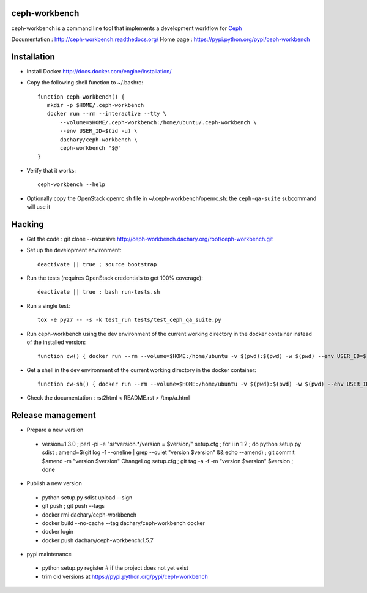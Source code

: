 ceph-workbench
==============

ceph-workbench is a command line tool that implements a development
workflow for `Ceph <http://ceph.com>`_

Documentation : http://ceph-workbench.readthedocs.org/
Home page : https://pypi.python.org/pypi/ceph-workbench

Installation
============

* Install Docker http://docs.docker.com/engine/installation/

* Copy the following shell function to ~/.bashrc::

    function ceph-workbench() {
       mkdir -p $HOME/.ceph-workbench
       docker run --rm --interactive --tty \
           --volume=$HOME/.ceph-workbench:/home/ubuntu/.ceph-workbench \
           --env USER_ID=$(id -u) \
           dachary/ceph-workbench \
           ceph-workbench "$@"
    }

* Verify that it works::

    ceph-workbench --help

* Optionally copy the OpenStack openrc.sh file in
  ~/.ceph-workbench/openrc.sh: the ``ceph-qa-suite`` subcommand will
  use it

Hacking
=======

* Get the code : git clone --recursive http://ceph-workbench.dachary.org/root/ceph-workbench.git

* Set up the development environment::

   deactivate || true ; source bootstrap

* Run the tests (requires OpenStack credentials to get 100% coverage)::

   deactivate || true ; bash run-tests.sh

* Run a single test::

   tox -e py27 -- -s -k test_run tests/test_ceph_qa_suite.py

* Run ceph-workbench using the dev environment of the current working
  directory in the docker container instead of the installed version::

   function cw() { docker run --rm --volume=$HOME:/home/ubuntu -v $(pwd):$(pwd) -w $(pwd) --env USER_ID=$(id -u) dachary/ceph-workbench env PYTHONPATH=$(pwd)/teuthology:$(pwd) virtualenv/bin/ceph-workbench "$@"; }

* Get a shell in the dev environment of the current working directory
  in the docker container::

   function cw-sh() { docker run --rm --volume=$HOME:/home/ubuntu -v $(pwd):$(pwd) -w $(pwd) --env USER_ID=$(id -u) -t -i dachary/ceph-workbench env PYTHONPATH=$(pwd)/teuthology:$(pwd) bash "$@"; }

* Check the documentation : rst2html < README.rst > /tmp/a.html

Release management
==================

* Prepare a new version

 - version=1.3.0 ; perl -pi -e "s/^version.*/version = $version/" setup.cfg ; for i in 1 2 ; do python setup.py sdist ; amend=$(git log -1 --oneline | grep --quiet "version $version" && echo --amend) ; git commit $amend -m "version $version" ChangeLog setup.cfg ; git tag -a -f -m "version $version" $version ; done

* Publish a new version

 - python setup.py sdist upload --sign
 - git push ; git push --tags
 - docker rmi dachary/ceph-workbench
 - docker build --no-cache --tag dachary/ceph-workbench docker
 - docker login
 - docker push dachary/ceph-workbench:1.5.7

* pypi maintenance

 - python setup.py register # if the project does not yet exist
 - trim old versions at https://pypi.python.org/pypi/ceph-workbench
